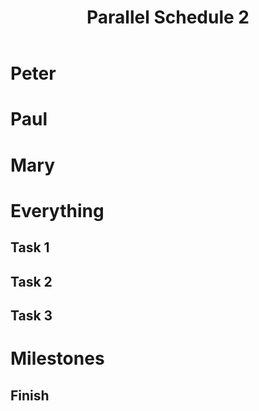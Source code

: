 #+TITLE: Parallel Schedule 2
#+TODO: IDEA TODO ACTV TEST DONT IGNR NOTE QUES | DONE
#+STARTUP: showeverything
#+start-date: <2020-02-03 Mon>


* Peter
   :PROPERTIES:
   :resource_id: peter
   :END:
   
* Paul
   :PROPERTIES:
   :resource_id: paul
   :END:

* Mary
   :PROPERTIES:
   :resource_id: mary
   :END:


* Everything

** Task 1
   :PROPERTIES:
   :allocate: peter
   :effort: 10d
   :END:
   
** Task 2
   :PROPERTIES:
   :allocate: paul
   :effort: 12d
   :END:

** Task 3
   :PROPERTIES:
   :allocate: mary
   :effort: 14d
   :END:


* Milestones

** Finish
   :PROPERTIES:
   :milestone:
   :depends:  everything
   :END:
